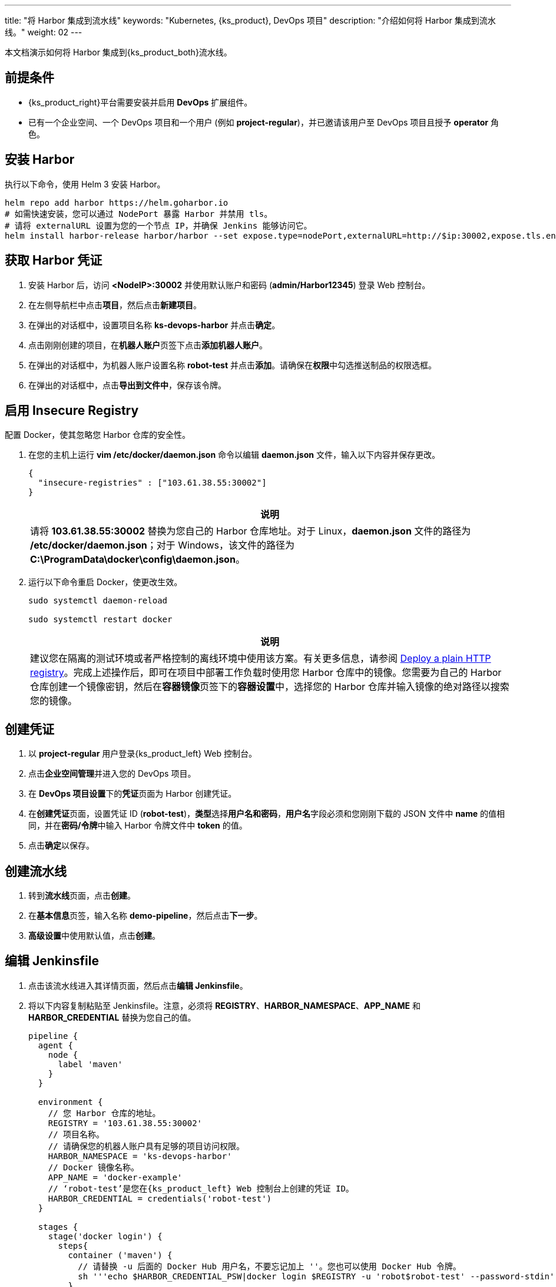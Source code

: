 ---
title: "将 Harbor 集成到流水线"
keywords: "Kubernetes, {ks_product}, DevOps 项目"
description: "介绍如何将 Harbor 集成到流水线。"
weight: 02
---

本文档演示如何将 Harbor 集成到{ks_product_both}流水线。

== 前提条件

* {ks_product_right}平台需要安装并启用 **DevOps** 扩展组件。

* 已有一个企业空间、一个 DevOps 项目和一个用户 (例如 **project-regular**)，并已邀请该用户至 DevOps 项目且授予 **operator** 角色。

== 安装 Harbor

执行以下命令，使用 Helm 3 安装 Harbor。

// Bash
[,bash]
----

helm repo add harbor https://helm.goharbor.io
# 如需快速安装，您可以通过 NodePort 暴露 Harbor 并禁用 tls。
# 请将 externalURL 设置为您的一个节点 IP，并确保 Jenkins 能够访问它。
helm install harbor-release harbor/harbor --set expose.type=nodePort,externalURL=http://$ip:30002,expose.tls.enabled=false

----

== 获取 Harbor 凭证

. 安装 Harbor 后，访问 **<NodeIP>:30002** 并使用默认账户和密码 (**admin/Harbor12345**) 登录 Web 控制台。

.  在左侧导航栏中点击**项目**，然后点击**新建项目**。

. 在弹出的对话框中，设置项目名称 **ks-devops-harbor** 并点击**确定**。

. 点击刚刚创建的项目，在**机器人账户**页签下点击**添加机器人账户**。

. 在弹出的对话框中，为机器人账户设置名称 **robot-test** 并点击**添加**。请确保在**权限**中勾选推送制品的权限选框。

. 在弹出的对话框中，点击**导出到文件中**，保存该令牌。

== 启用 Insecure Registry

配置 Docker，使其忽略您 Harbor 仓库的安全性。

. 在您的主机上运行 **vim /etc/docker/daemon.json** 命令以编辑 **daemon.json** 文件，输入以下内容并保存更改。
+
--
[,json]
----
{
  "insecure-registries" : ["103.61.38.55:30002"]
}
----

//note
[.admon.note,cols="a"]
|===
|说明

|
请将 **103.61.38.55:30002** 替换为您自己的 Harbor 仓库地址。对于 Linux，**daemon.json** 文件的路径为 **/etc/docker/daemon.json**；对于 Windows，该文件的路径为 **C:\ProgramData\docker\config\daemon.json**。
|===
--

. 运行以下命令重启 Docker，使更改生效。
+
--
[,bash]
----
sudo systemctl daemon-reload

sudo systemctl restart docker
----
//note
[.admon.note,cols="a"]
|===
|说明

|
建议您在隔离的测试环境或者严格控制的离线环境中使用该方案。有关更多信息，请参阅 link:https://docs.docker.com/registry/insecure/#deploy-a-plain-http-registry[Deploy a plain HTTP registry]。完成上述操作后，即可在项目中部署工作负载时使用您 Harbor 仓库中的镜像。您需要为自己的 Harbor 仓库创建一个镜像密钥，然后在**容器镜像**页签下的**容器设置**中，选择您的 Harbor 仓库并输入镜像的绝对路径以搜索您的镜像。

|===
--

== 创建凭证

. 以 **project-regular** 用户登录{ks_product_left} Web 控制台。
. 点击**企业空间管理**并进入您的 DevOps 项目。
. 在 **DevOps 项目设置**下的**凭证**页面为 Harbor 创建凭证。
. 在**创建凭证**页面，设置凭证 ID (**robot-test**)，**类型**选择**用户名和密码**，**用户名**字段必须和您刚刚下载的 JSON 文件中 **name** 的值相同，并在**密码/令牌**中输入 Harbor 令牌文件中 **token** 的值。

. 点击**确定**以保存。

== 创建流水线

. 转到**流水线**页面，点击**创建**。

. 在**基本信息**页签，输入名称 **demo-pipeline**，然后点击**下一步**。

. **高级设置**中使用默认值，点击**创建**。

== 编辑 Jenkinsfile

. 点击该流水线进入其详情页面，然后点击**编辑 Jenkinsfile**。

. 将以下内容复制粘贴至 Jenkinsfile。注意，必须将 **REGISTRY**、**HARBOR_NAMESPACE**、**APP_NAME** 和 **HARBOR_CREDENTIAL** 替换为您自己的值。
+
--
[,json]
----

pipeline {
  agent {
    node {
      label 'maven'
    }
  }

  environment {
    // 您 Harbor 仓库的地址。
    REGISTRY = '103.61.38.55:30002'
    // 项目名称。
    // 请确保您的机器人账户具有足够的项目访问权限。
    HARBOR_NAMESPACE = 'ks-devops-harbor'
    // Docker 镜像名称。
    APP_NAME = 'docker-example'
    // ‘robot-test’是您在{ks_product_left} Web 控制台上创建的凭证 ID。
    HARBOR_CREDENTIAL = credentials('robot-test')
  }

  stages {
    stage('docker login') {
      steps{
        container ('maven') {
          // 请替换 -u 后面的 Docker Hub 用户名，不要忘记加上 ''。您也可以使用 Docker Hub 令牌。
          sh '''echo $HARBOR_CREDENTIAL_PSW|docker login $REGISTRY -u 'robot$robot-test' --password-stdin'''
        }
      }
    }

     stage('build & push') {
       steps {
         container ('maven') {
           sh 'git clone https://github.com/kstaken/dockerfile-examples.git'
           sh 'cd dockerfile-examples/rethinkdb && docker build -t $REGISTRY/$HARBOR_NAMESPACE/$APP_NAME:devops-test .'
           sh 'docker push$REGISTRY/$HARBOR_NAMESPACE/$APP_NAME:devops-test'
         }
       }
     }
  }
}

----

//note
[.admon.note,cols="a"]
|===
|说明

|
您可以通过带有环境变量的 Jenkins 凭证来传送参数至 **docker login -u**。但是，每个 Harbor 机器人账户的用户名都包含一个 **$** 字符，当用于环境变量时，Jenkins 会将其转换为 **$$**。（Harbor v2.2以后可以自定义机器人后缀，避免此类问题）link:https://number1.co.za/rancher-cannot-use-harbor-robot-account-imagepullbackoff-pull-access-denied/[了解更多]。
|===
--

== 运行流水线

保存 Jenkinsfile 后，{ks_product_right}会自动在图形编辑面板上创建所有阶段和步骤。点击**运行**来运行该流水线。如果一切运行正常，Jenkins 将推送镜像至您的 Harbor 仓库。
